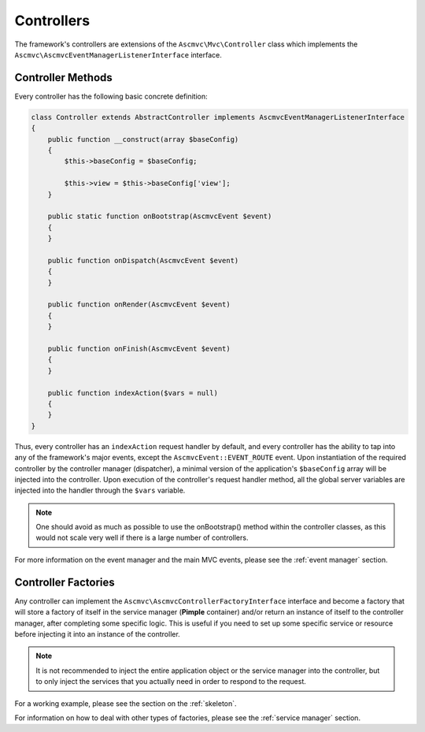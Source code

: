 .. _ControllersAnchor:

.. index:: Controllers

.. _controllers:

Controllers
===========

The framework's controllers are extensions of the ``Ascmvc\Mvc\Controller`` class which implements
the ``Ascmvc\AscmvcEventManagerListenerInterface`` interface.

.. index:: Controller methods

.. index:: Request handler methods

.. _controller methods:

Controller Methods
------------------

Every controller has the following basic concrete definition:

.. code-block:: php

    class Controller extends AbstractController implements AscmvcEventManagerListenerInterface
    {
        public function __construct(array $baseConfig)
        {
            $this->baseConfig = $baseConfig;

            $this->view = $this->baseConfig['view'];
        }

        public static function onBootstrap(AscmvcEvent $event)
        {
        }

        public function onDispatch(AscmvcEvent $event)
        {
        }

        public function onRender(AscmvcEvent $event)
        {
        }

        public function onFinish(AscmvcEvent $event)
        {
        }

        public function indexAction($vars = null)
        {
        }
    }

Thus, every controller has an ``indexAction`` request handler by default, and every controller has the
ability to tap into any of the framework's major events, except the ``AscmvcEvent::EVENT_ROUTE`` event.
Upon instantiation of the required controller by the controller manager (dispatcher),
a minimal version of the application's ``$baseConfig`` array will be injected into the controller. Upon execution
of the controller's request handler method, all the global server variables are injected into the handler
through the ``$vars`` variable.

.. note:: One should avoid as much as possible to use the onBootstrap() method within the controller classes, as this would not scale very well if there is a large number of controllers.

For more information on the event manager and the main MVC events, please see the :ref:`event manager` section.

.. index:: Controller factories

.. index:: Controller factory interface

.. _controller factories:

Controller Factories
--------------------

Any controller can implement the ``Ascmvc\AscmvcControllerFactoryInterface`` interface and become a
factory that will store a factory of itself in the service manager (**Pimple** container) and/or return an instance
of itself to the controller manager, after completing some specific logic.
This is useful if you need to set up some specific service or resource before injecting it into an instance
of the controller.

.. note:: It is not recommended to inject the entire application object or the service manager into the controller, but to only inject the services that you actually need in order to respond to the request.

For a working example, please see the section on the :ref:`skeleton`.

For information on how to deal with other types of factories, please see the :ref:`service manager` section.